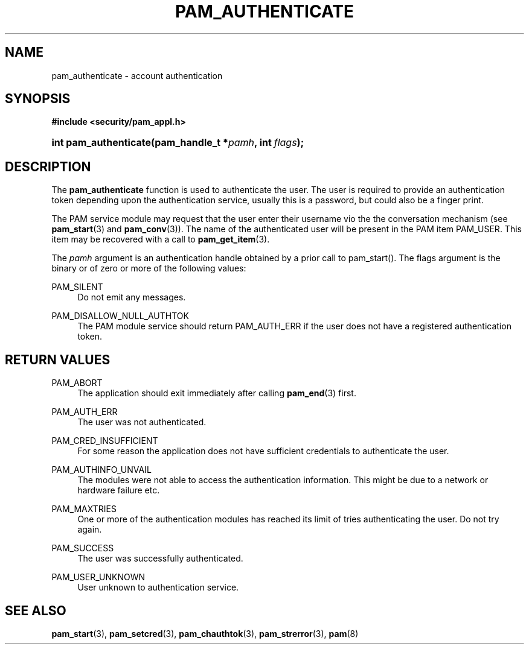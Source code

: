 .\"     Title: pam_authenticate
.\"    Author: 
.\" Generator: DocBook XSL Stylesheets v1.73.1 <http://docbook.sf.net/>
.\"      Date: 02/04/2008
.\"    Manual: Linux-PAM Manual
.\"    Source: Linux-PAM Manual
.\"
.TH "PAM_AUTHENTICATE" "3" "02/04/2008" "Linux-PAM Manual" "Linux-PAM Manual"
.\" disable hyphenation
.nh
.\" disable justification (adjust text to left margin only)
.ad l
.SH "NAME"
pam_authenticate - account authentication
.SH "SYNOPSIS"
.sp
.ft B
.nf
#include <security/pam_appl\.h>
.fi
.ft
.HP 21
.BI "int pam_authenticate(pam_handle_t\ *" "pamh" ", int\ " "flags" ");"
.SH "DESCRIPTION"
.PP
The
\fBpam_authenticate\fR
function is used to authenticate the user\. The user is required to provide an authentication token depending upon the authentication service, usually this is a password, but could also be a finger print\.
.PP
The PAM service module may request that the user enter their username vio the the conversation mechanism (see
\fBpam_start\fR(3)
and
\fBpam_conv\fR(3))\. The name of the authenticated user will be present in the PAM item PAM_USER\. This item may be recovered with a call to
\fBpam_get_item\fR(3)\.
.PP
The
\fIpamh\fR
argument is an authentication handle obtained by a prior call to pam_start()\. The flags argument is the binary or of zero or more of the following values:
.PP
PAM_SILENT
.RS 4
Do not emit any messages\.
.RE
.PP
PAM_DISALLOW_NULL_AUTHTOK
.RS 4
The PAM module service should return PAM_AUTH_ERR if the user does not have a registered authentication token\.
.RE
.SH "RETURN VALUES"
.PP
PAM_ABORT
.RS 4
The application should exit immediately after calling
\fBpam_end\fR(3)
first\.
.RE
.PP
PAM_AUTH_ERR
.RS 4
The user was not authenticated\.
.RE
.PP
PAM_CRED_INSUFFICIENT
.RS 4
For some reason the application does not have sufficient credentials to authenticate the user\.
.RE
.PP
PAM_AUTHINFO_UNVAIL
.RS 4
The modules were not able to access the authentication information\. This might be due to a network or hardware failure etc\.
.RE
.PP
PAM_MAXTRIES
.RS 4
One or more of the authentication modules has reached its limit of tries authenticating the user\. Do not try again\.
.RE
.PP
PAM_SUCCESS
.RS 4
The user was successfully authenticated\.
.RE
.PP
PAM_USER_UNKNOWN
.RS 4
User unknown to authentication service\.
.RE
.SH "SEE ALSO"
.PP

\fBpam_start\fR(3),
\fBpam_setcred\fR(3),
\fBpam_chauthtok\fR(3),
\fBpam_strerror\fR(3),
\fBpam\fR(8)
